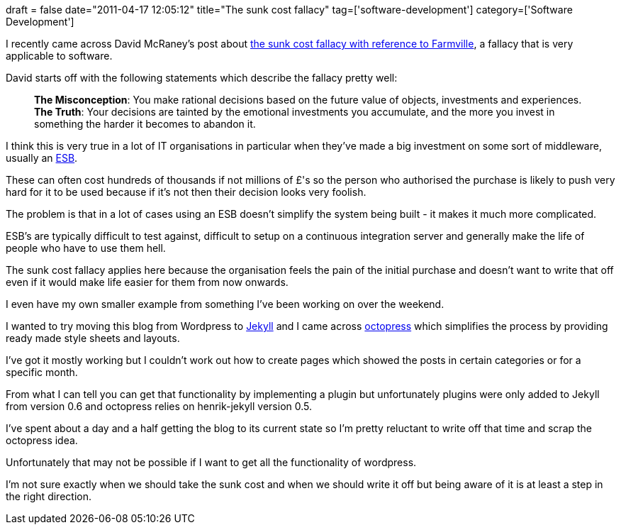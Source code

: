+++
draft = false
date="2011-04-17 12:05:12"
title="The sunk cost fallacy"
tag=['software-development']
category=['Software Development']
+++

I recently came across David McRaney's post about http://youarenotsosmart.com/2011/03/25/the-sunk-cost-fallacy/[the sunk cost fallacy with reference to Farmville], a fallacy that is very applicable to software.

David starts off with the following statements which describe the fallacy pretty well:

____
*The Misconception*: You make rational decisions based on the future value of objects, investments and experiences. *The Truth*: Your decisions are tainted by the emotional investments you accumulate, and the more you invest in something the harder it becomes to abandon it.
____

I think this is very true in a lot of IT organisations in particular when they've made a big investment on some sort of middleware, usually an http://en.wikipedia.org/wiki/Enterprise_service_bus[ESB].

These can often cost hundreds of thousands if not millions of £'s so the person who authorised the purchase is likely to push very hard for it to be used because if it's not then their decision looks very foolish.

The problem is that in a lot of cases using an ESB doesn't simplify the system being built - it makes it much more complicated.

ESB's are typically difficult to test against, difficult to setup on a continuous integration server and generally make the life of people who have to use them hell.

The sunk cost fallacy applies here because the organisation feels the pain of the initial purchase and doesn't want to write that off even if it would make life easier for them from now onwards.

I even have my own smaller example from something I've been working on over the weekend.

I wanted to try moving this blog from Wordpress to https://github.com/mojombo/jekyll[Jekyll] and I came across https://github.com/imathis/octopress[octopress] which simplifies the process by providing ready made style sheets and layouts.

I've got it mostly working but I couldn't work out how to create pages which showed the posts in certain categories or for a specific month.

From what I can tell you can get that functionality by implementing a plugin but unfortunately plugins were only added to Jekyll from version 0.6 and octopress relies on henrik-jekyll version 0.5.

I've spent about a day and a half getting the blog to its current state  so I'm pretty reluctant to write off that time and scrap the octopress idea.

Unfortunately that may not be possible if I want to get all the functionality of wordpress.

I'm not sure exactly when we should take the sunk cost and when we should write it off but being aware of it is at least a step in the right direction.
